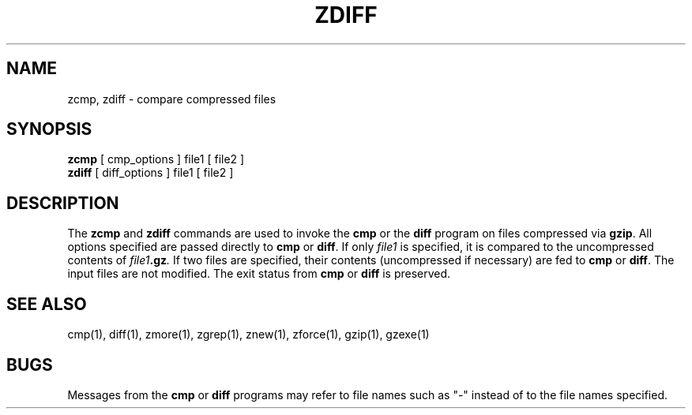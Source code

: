 .TH ZDIFF 1
.SH NAME
zcmp, zdiff \- compare compressed files
.SH SYNOPSIS
.B zcmp
[ cmp_options ] file1
[ file2 ]
.br
.B zdiff
[ diff_options ] file1
[ file2 ]
.SH DESCRIPTION
The
.B zcmp
and
.B zdiff
commands
are used to invoke the
.B cmp
or the
.B diff
program on files compressed via
.BR gzip "."
All options specified are passed directly to
.B cmp
or
.BR diff "."
If only
.I file1
is specified, it is compared to the uncompressed contents of
.IB file1 ".gz" .
If two files are specified, their contents (uncompressed if necessary) are fed to
.B cmp
or
.BR diff "."
The input files are not modified.
The exit status from
.B cmp
or
.B diff
is preserved.
.SH "SEE ALSO"
cmp(1), diff(1), zmore(1), zgrep(1), znew(1), zforce(1), gzip(1), gzexe(1)
.SH BUGS
Messages from the
.B cmp
or
.B diff
programs may refer to file names such as "\-" instead of to the file
names specified.

